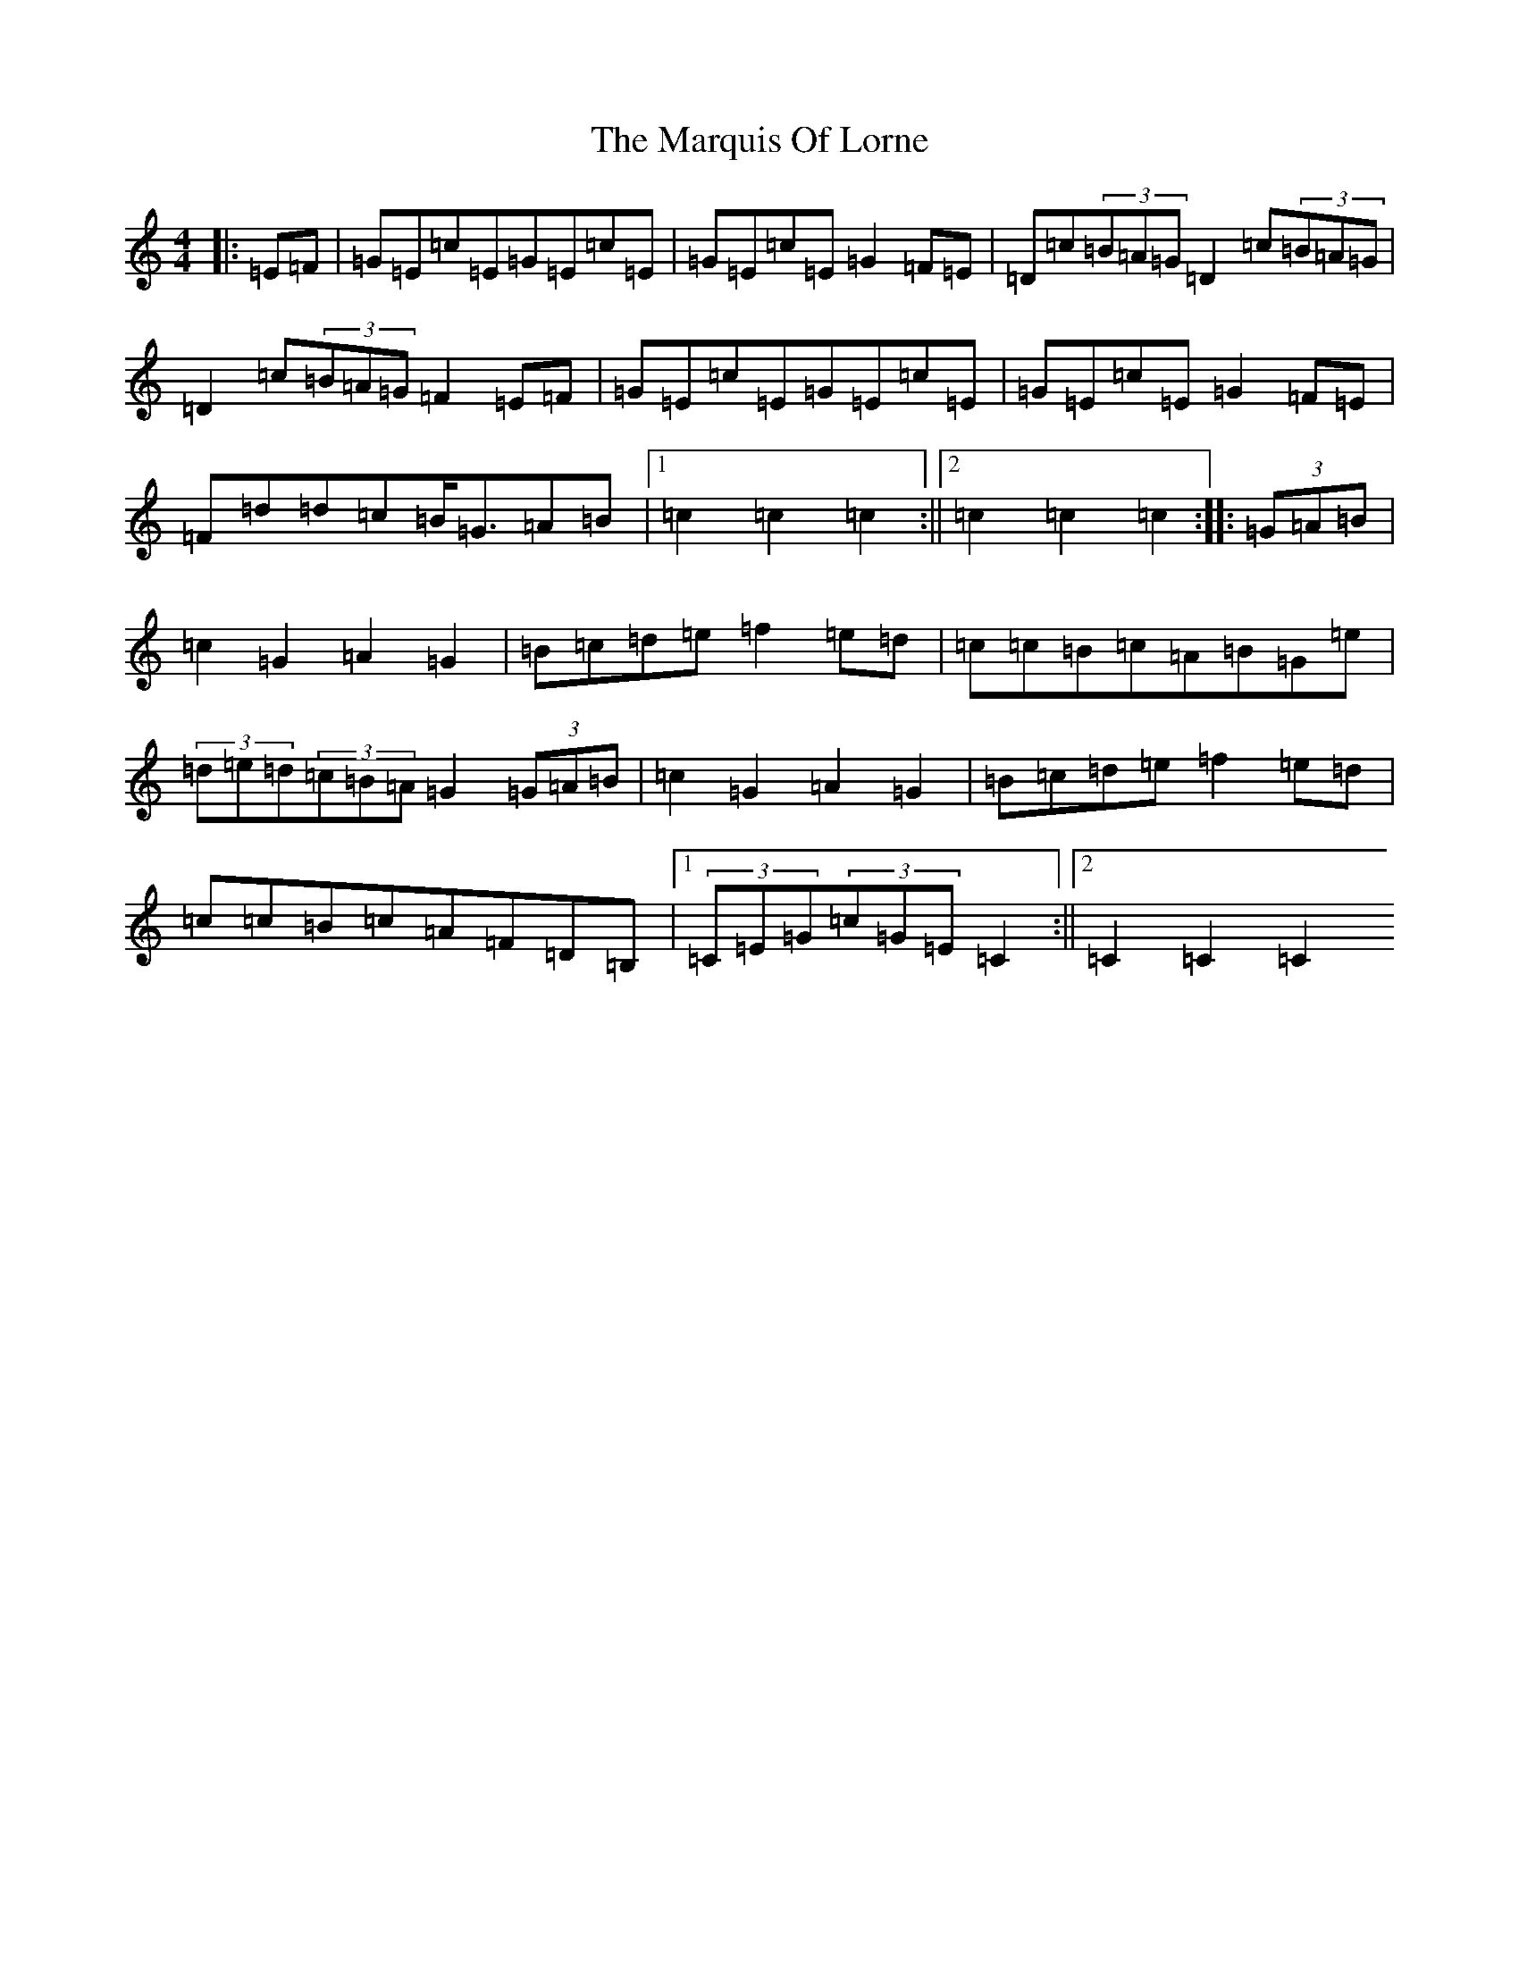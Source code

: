 X: 13508
T: Marquis Of Lorne, The
S: https://thesession.org/tunes/1261#setting1261
Z: G Major
R: hornpipe
M:4/4
L:1/8
K: C Major
|:=E=F|=G=E=c=E=G=E=c=E|=G=E=c=E=G2=F=E|=D=c(3=B=A=G=D2=c(3=B=A=G|=D2=c(3=B=A=G=F2=E=F|=G=E=c=E=G=E=c=E|=G=E=c=E=G2=F=E|=F=d=d=c=B<=G=A=B|1=c2=c2=c2:||2=c2=c2=c2:||:(3=G=A=B|=c2=G2=A2=G2|=B=c=d=e=f2=e=d|=c=c=B=c=A=B=G=e|(3=d=e=d(3=c=B=A=G2(3=G=A=B|=c2=G2=A2=G2|=B=c=d=e=f2=e=d|=c=c=B=c=A=F=D=B,|1(3=C=E=G(3=c=G=E=C2:||2=C2=C2=C2